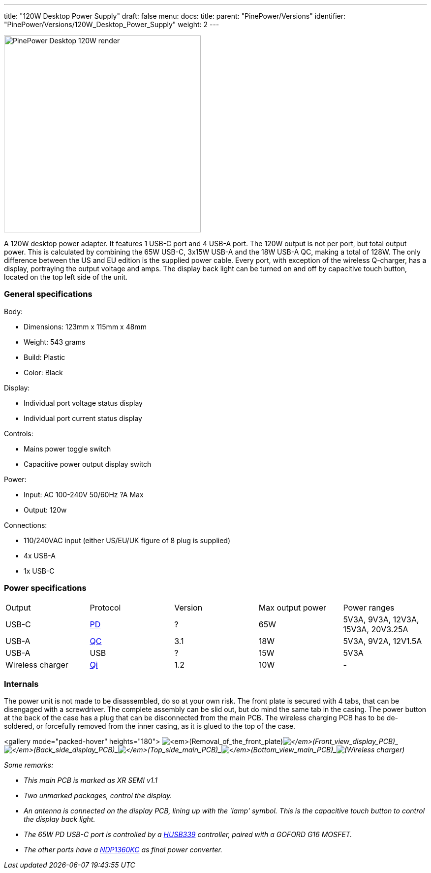 ---
title: "120W Desktop Power Supply"
draft: false
menu:
  docs:
    title:
    parent: "PinePower/Versions"
    identifier: "PinePower/Versions/120W_Desktop_Power_Supply"
    weight: 2
---


image:/documentation/images/PinePower-Desktop-2.jpg[PinePower Desktop 120W render,title="PinePower Desktop 120W render",width=400]

A 120W desktop power adapter. It features 1 USB-C port and 4 USB-A port. The 120W output is not per port, but total output power. This is calculated by combining the 65W USB-C, 3x15W USB-A and the 18W USB-A QC, making a total of 128W. The only difference between the US and EU edition is the supplied power cable. Every port, with exception of the wireless Q-charger, has a display, portraying the output voltage and amps. The display back light can be turned on and off by capacitive touch button, located on the top left side of the unit.

=== General specifications

Body:

* Dimensions: 123mm x 115mm x 48mm
* Weight: 543 grams
* Build: Plastic
* Color: Black

Display:

* Individual port voltage status display
* Individual port current status display

Controls:

* Mains power toggle switch
* Capacitive power output display switch

Power:

* Input: AC 100-240V 50/60Hz ?A Max
* Output: 120w

Connections:

* 110/240VAC input (either US/EU/UK figure of 8 plug is supplied)
* 4x USB-A
* 1x USB-C

=== Power specifications

[cols="1,1,1,1,1"]
|===
|Output
|Protocol
|Version
|Max output power
|Power ranges

| USB-C
| https://en.wikipedia.org/wiki/USB_hardware#USB_Power_Delivery_(USB_PD)[PD]
| ?
| 65W
| 5V3A, 9V3A, 12V3A, 15V3A, 20V3.25A

| USB-A
| https://en.wikipedia.org/wiki/Quick_Charge[QC]
| 3.1
| 18W
| 5V3A, 9V2A, 12V1.5A

| USB-A
| USB
| ?
| 15W
| 5V3A

| Wireless charger
| https://en.wikipedia.org/wiki/Qi_(standard)[Qi]
| 1.2
| 10W
| -
|===

=== Internals

The power unit is not made to be disassembled, do so at your own risk. The front plate is secured with 4 tabs, that can be disengaged with a screwdriver. The complete assembly can be slid out, but do mind the same tab in the casing. The power button at the back of the case has a plug that can be disconnected from the main PCB. The wireless charging PCB has to be de-soldered, or forcefully removed from the inner casing, as it is glued to the top of the case.

<gallery mode="packed-hover" heights="180">
image:/documentation/images/PinPower-Desktop-front-plate-removal.jpg[_(Removal_of_the_front_plate),title="_(Removal_of_the_front_plate)"]_image:/documentation/images/PinPower-Desktop-Display-front.jpg[_(Front_view_display_PCB),title="_(Front_view display PCB)"]_image:/documentation/images/PinPower-Desktop-Display-back.jpg[_(Back_side_display_PCB),title="_(Back_side_display_PCB)"]_image:/documentation/images/PinPower-Desktop-PCB-top.jpg[_(Top_side_main_PCB),title="_(Top_side_main_PCB)"]_image:/documentation/images/PinPower-Desktop-PCB-bottom.jpg[_(Bottom_view_main_PCB),title="_(Bottom_view_main_PCB)"]_image:/documentation/images/PinPower-Desktop-wireless-charger.jpg[ (Wireless charger),title=" (Wireless charger)"]


Some remarks:

* This main PCB is marked as XR SEMI v1.1
* Two unmarked packages, control the display.
* An antenna is connected on the display PCB, lining up with the 'lamp' symbol. This is the capacitive touch button to control the display back light.
* The 65W PD USB-C port is controlled by a http://www.hynetek.com/product/pdController/HUSB339/document/HUSB339_DS_EN_V1.2.pdf[HUSB339] controller, paired with a GOFORD G16 MOSFET.
* The other ports have a http://www.lshchip.com/pdf/Deep-pool/NDP1360KC_EN_Rev1.1.pdf[NDP1360KC] as final power converter.

